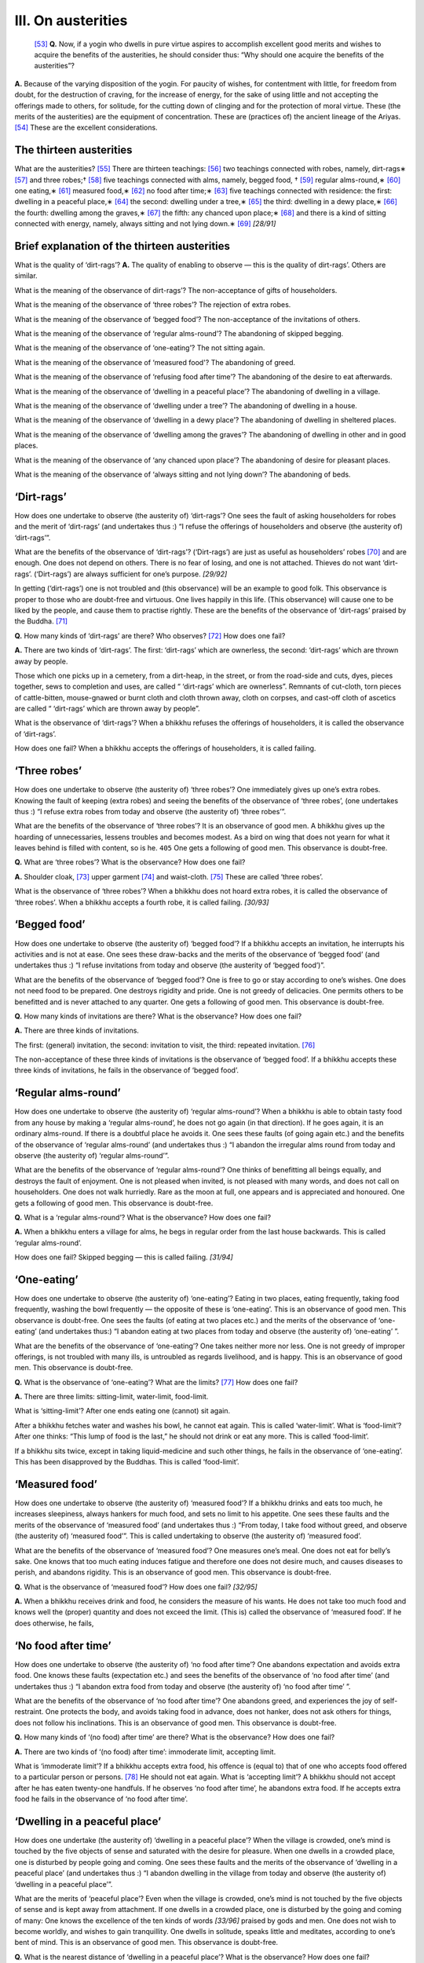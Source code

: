 

.. _III:

III. On austerities
***********************



 [#1]_  **Q.**\  Now, if a yogin who dwells in pure virtue aspires to accomplish excellent good merits and wishes to acquire the benefits of the austerities, he should consider thus: “Why should one acquire the benefits of the austerities”?

**A.**\  Because of the varying disposition of the yogin. For paucity of wishes, for contentment with little, for freedom from doubt, for the destruction of craving, for the increase of energy, for the sake of using little and not accepting the offerings made to others, for solitude, for the cutting down of clinging and for the protection of moral virtue. These (the merits of the austerities) are the equipment of concentration. These are (practices of) the ancient lineage of the Ariyas. [#2]_  These are the excellent considerations.

The thirteen austerities
----------------------------



What are the austerities? [#3]_  There are thirteen teachings: [#4]_  two teachings connected with robes, namely, dirt-rags∗ [#5]_  and three robes;† [#6]_  five teachings connected with alms, namely, begged food, † [#7]_  regular alms-round,∗ [#8]_  one eating,∗ [#9]_  measured food,∗ [#10]_  no food after time;∗ [#11]_  five teachings connected with residence: the first: dwelling in a peaceful place,∗ [#12]_  the second: dwelling under a tree,∗ [#13]_  the third: dwelling in a dewy place,∗ [#14]_  the fourth: dwelling among the graves,∗ [#15]_  the fifth: any chanced upon place;∗ [#16]_  and there is a kind of sitting connected with energy, namely, always sitting and not lying down.∗ [#17]_  *[28/91]*  

Brief explanation of the thirteen austerities
-------------------------------------------------



What is the quality of ‘dirt-rags’? **A.**\  The quality of enabling to observe — this is the quality of dirt-rags’. Others are similar.

What is the meaning of the observance of dirt-rags’? The non-acceptance of gifts of householders.

What is the meaning of the observance of ‘three robes’? The rejection of extra robes.

What is the meaning of the observance of ‘begged food’? The non-acceptance of the invitations of others.

What is the meaning of the observance of ‘regular alms-round’? The abandoning of skipped begging.

What is the meaning of the observance of ‘one-eating’? The not sitting again.

What is the meaning of the observance of ‘measured food'? The abandoning of greed.

What is the meaning of the observance of ‘refusing food after time’? The abandoning of the desire to eat afterwards.

What is the meaning of the observance of ‘dwelling in a peaceful place’? The abandoning of dwelling in a village.

What is the meaning of the observance of ‘dwelling under a tree’? The abandoning of dwelling in a house.

What is the meaning of the observance of ‘dwelling in a dewy place’? The abandoning of dwelling in sheltered places.

What is the meaning of the observance of ‘dwelling among the graves’? The abandoning of dwelling in other and in good places.

What is the meaning of the observance of ‘any chanced upon place’? The abandoning of desire for pleasant places.

What is the meaning of the observance of ‘always sitting and not lying down’? The abandoning of beds.

‘Dirt-rags’
---------------



How does one undertake to observe (the austerity of) ‘dirt-rags’? One sees the fault of asking householders for robes and the merit of ‘dirt-rags’ (and undertakes thus :) “I refuse the offerings of householders and observe (the austerity of) ‘dirt-rags’”.

What are the benefits of the observance of ‘dirt-rags’? (‘Dirt-rags’) are just as useful as householders’ robes [#18]_  and are enough. One does not depend on others. There is no fear of losing, and one is not attached. Thieves do not want ‘dirt-rags’. (‘Dirt-rags’) are always sufficient for one’s purpose. *[29/92]*  

In getting (‘dirt-rags’) one is not troubled and (this observance) will be an example to good folk. This observance is proper to those who are doubt-free and virtuous. One lives happily in this life. (This observance) will cause one to be liked by the people, and cause them to practise rightly. These are the benefits of the observance of ‘dirt-rags’ praised by the Buddha. [#19]_ 

**Q.**\  How many kinds of ‘dirt-rags’ are there? Who observes? [#20]_  How does one fail?

**A.**\  There are two kinds of ‘dirt-rags’. The first: ‘dirt-rags’ which are ownerless, the second: ‘dirt-rags’ which are thrown away by people.

Those which one picks up in a cemetery, from a dirt-heap, in the street, or from the road-side and cuts, dyes, pieces together, sews to completion and uses, are called “ ‘dirt-rags’ which are ownerless”. Remnants of cut-cloth, torn pieces of cattle-bitten, mouse-gnawed or burnt cloth and cloth thrown away, cloth on corpses, and cast-off cloth of ascetics are called “ ‘dirt-rags’ which are thrown away by people”.

What is the observance of ‘dirt-rags’? When a bhikkhu refuses the offerings of householders, it is called the observance of ‘dirt-rags’.

How does one fail? When a bhikkhu accepts the offerings of householders, it is called failing.

‘Three robes’
-----------------



How does one undertake to observe (the austerity of) ‘three robes’? One immediately gives up one’s extra robes. Knowing the fault of keeping (extra robes) and seeing the benefits of the observance of ‘three robes’, (one undertakes thus :) “I refuse extra robes from today and observe (the austerity of) ‘three robes’”.

What are the benefits of the observance of ‘three robes’? It is an observance of good men. A bhikkhu gives up the hoarding of unnecessaries, lessens troubles and becomes modest. As a bird on wing that does not yearn for what it leaves behind is filled with content, so is he.  ``405``  One gets a following of good men. This observance is doubt-free.

**Q.**\  What are ‘three robes’? What is the observance? How does one fail?

**A.**\  Shoulder cloak, [#21]_  upper garment [#22]_  and waist-cloth. [#23]_  These are called ‘three robes’.

What is the observance of ‘three robes’? When a bhikkhu does not hoard extra robes, it is called the observance of ‘three robes’. When a bhikkhu accepts a fourth robe, it is called failing. *[30/93]*  

‘Begged food’
-----------------



How does one undertake to observe (the austerity of) ‘begged food’? If a bhikkhu accepts an invitation, he interrupts his activities and is not at ease. One sees these draw-backs and the merits of the observance of ‘begged food’ (and undertakes thus :) “I refuse invitations from today and observe (the austerity of ‘begged food’)”.

What are the benefits of the observance of ‘begged food’? One is free to go or stay according to one’s wishes. One does not need food to be prepared. One destroys rigidity and pride. One is not greedy of delicacies. One permits others to be benefitted and is never attached to any quarter. One gets a following of good men. This observance is doubt-free.

**Q.**\  How many kinds of invitations are there? What is the observance? How does one fail?

**A.**\  There are three kinds of invitations.

The first: (general) invitation, the second: invitation to visit, the third: repeated invitation. [#24]_ 

The non-acceptance of these three kinds of invitations is the observance of ‘begged food’. If a bhikkhu accepts these three kinds of invitations, he fails in the observance of ‘begged food’.

‘Regular alms-round’
------------------------



How does one undertake to observe (the austerity of) ‘regular alms-round’? When a bhikkhu is able to obtain tasty food from any house by making a ‘regular alms-round’, he does not go again (in that direction). If he goes again, it is an ordinary alms-round. If there is a doubtful place he avoids it. One sees these faults (of going again etc.) and the benefits of the observance of ‘regular alms-round’ (and undertakes thus :) “I abandon the irregular alms round from today and observe (the austerity of) ‘regular alms-round’”.

What are the benefits of the observance of ‘regular alms-round’? One thinks of benefitting all beings equally, and destroys the fault of enjoyment. One is not pleased when invited, is not pleased with many words, and does not call on householders. One does not walk hurriedly. Rare as the moon at full, one appears and is appreciated and honoured. One gets a following of good men. This observance is doubt-free.

**Q.**\  What is a ‘regular alms-round’? What is the observance? How does one fail?

**A.**\  When a bhikkhu enters a village for alms, he begs in regular order from the last house backwards. This is called ‘regular alms-round’.

How does one fail? Skipped begging — this is called failing. *[31/94]* 

‘One-eating’
----------------



How does one undertake to observe (the austerity of) ‘one-eating’? Eating in two places, eating frequently, taking food frequently, washing the bowl frequently — the opposite of these is ‘one-eating’. This is an observance of good men. This observance is doubt-free. One sees the faults (of eating at two places etc.) and the merits of the observance of ‘one-eating’ (and undertakes thus:) “I abandon eating at two places from today and observe (the austerity of) ‘one-eating’ ”.

What are the benefits of the observance of ‘one-eating’? One takes neither more nor less. One is not greedy of improper offerings, is not troubled with many ills, is untroubled as regards livelihood, and is happy. This is an observance of good men. This observance is doubt-free.

**Q.**\  What is the observance of ‘one-eating’? What are the limits? [#25]_  How does one fail?

**A.**\  There are three limits: sitting-limit, water-limit, food-limit.

What is ‘sitting-limit’? After one ends eating one (cannot) sit again.

After a bhikkhu fetches water and washes his bowl, he cannot eat again. This is called ‘water-limit’. What is ‘food-limit’? After one thinks: “This lump of food is the last,” he should not drink or eat any more. This is called ‘food-limit’.

If a bhikkhu sits twice, except in taking liquid-medicine and such other things, he fails in the observance of ‘one-eating’. This has been disapproved by the Buddhas. This is called ‘food-limit’.

‘Measured food’
-------------------



How does one undertake to observe (the austerity of) ‘measured food’? If a bhikkhu drinks and eats too much, he increases sleepiness, always hankers for much food, and sets no limit to his appetite. One sees these faults and the merits of the observance of ‘measured food’ (and undertakes thus :) “From today, I take food without greed, and observe (the austerity of) ‘measured food’”. This is called undertaking to observe (the austerity of) ‘measured food’.

What are the benefits of the observance of ‘measured food’? One measures one’s meal. One does not eat for belly’s sake. One knows that too much eating induces fatigue and therefore one does not desire much, and causes diseases to perish, and abandons rigidity. This is an observance of good men. This observance is doubt-free.

**Q.**\  What is the observance of ‘measured food’? How does one fail? *[32/95]*  

**A.**\  When a bhikkhu receives drink and food, he considers the measure of his wants. He does not take too much food and knows well the (proper) quantity and does not exceed the limit. (This is) called the observance of ‘measured food’. If he does otherwise, he fails,

‘No food after time’
------------------------



How does one undertake to observe (the austerity of) ‘no food after time’? One abandons expectation and avoids extra food. One knows these faults (expectation etc.) and sees the benefits of the observance of ‘no food after time’ (and undertakes thus :) “I abandon extra food from today and observe (the austerity of) ‘no food after time’ ”.

What are the benefits of the observance of ‘no food after time’? One abandons greed, and experiences the joy of self-restraint. One protects the body, and avoids taking food in advance, does not hanker, does not ask others for things, does not follow his inclinations. This is an observance of good men. This observance is doubt-free.

**Q.**\  How many kinds of ‘(no food) after time’ are there? What is the observance? How does one fail?

**A.**\  There are two kinds of ‘(no food) after time’: immoderate limit, accepting limit.

What is ‘immoderate limit’? If a bhikkhu accepts extra food, his offence is (equal to) that of one who accepts food offered to a particular person or persons. [#26]_  He should not eat again. What is ‘accepting limit’? A bhikkhu should not accept after he has eaten twenty-one handfuls. If he observes ‘no food after time’, he abandons extra food. If he accepts extra food he fails in the observance of ‘no food after time’.

‘Dwelling in a peaceful place’
----------------------------------



How does one undertake (the austerity of) ‘dwelling in a peaceful place’? When the village is crowded, one’s mind is touched by the five objects of sense and saturated with the desire for pleasure. When one dwells in a crowded place, one is disturbed by people going and coming. One sees these faults and the merits of the observance of ‘dwelling in a peaceful place’ (and undertakes thus :) “I abandon dwelling in the village from today and observe (the austerity of) ‘dwelling in a peaceful place’”.

What are the merits of ‘peaceful place’? Even when the village is crowded, one’s mind is not touched by the five objects of sense and is kept away from attachment. If one dwells in a crowded place, one is disturbed by the going and coming of many: One knows the excellence of the ten kinds of words *[33/96]*  praised by gods and men. One does not wish to become worldly, and wishes to gain tranquillity. One dwells in solitude, speaks little and meditates, according to one’s bent of mind. This is an observance of good men. This observance is doubt-free.

**Q.**\  What is the nearest distance of ‘dwelling in a peaceful place’? What is the observance? How does one fail?

**A.**\  One dwells outside (the village) keeping some distance from the walls and avoiding the far end of the suburb. The nearest distance of ‘dwelling in a peaceful place’ is five-hundred bow-lengths. [#27]_  One bow-length is four cubits of an average man. Avoidance of dwelling in a village is called ‘dwelling in a peaceful place’. If bhikkhu dwells in a village, he fails in the observance of ‘dwelling in a peaceful place’.

‘Dwelling under a tree’
---------------------------



How does one undertake to observe (the austerity of) ‘dwelling under a tree’? One avoids roofed places. One does not keep animals. One does not build or long for (roofed places). One does not search (for roofed places). One sees the faults (of dwelling in roofed places) and the merits of the observance of ‘(dwelling) under a tree’ (and undertakes thus :) “I abandon roofed places from today and observe (the austerity of) ‘dwelling under a tree’. Thus one undertakes to observe.

What are the benefits of ‘(dwelling) under a tree’? One relies on the place one likes, one does not hold intercourse with the world, one is pleased because one is free from all work, one dwells with the gods, cuts down resentment due to residence, and is free from attachment. This is an observance of good men. This observance is doubt-free.

**Q.**\  Under what trees should a bhikkhu dwell? What trees should he avoid? What is the observance? How does one fail?

**A.**\  The place on which shadows of trees fall during the day and the place where leaves of trees fall when there is no wind are the places to dwell in. One avoids dangerous decayed trees, rotten trees with hollows and trees haunted by evil spirits. One avoids roofed places. This is the observance of ‘dwelling under a tree’. If a bhikkhu goes to (live in) a roofed place, he fails in the observance of ‘dwelling under a tree’.

‘Dwelling in a dewy place’
------------------------------



How does one undertake to observe (the austerity of) ‘dwelling in a dewy place’? One does not desire to dwell in roofed places, under trees, and in places where animals and goods are kept. One sees the faults of these, and *[34/97]*  the benefits of ‘dwelling in a dewy place’ (and undertakes thus:) “I avoid unpleasant places from today and observe (the austerity of) ‘dwelling, in a dewy place’.

What are the benefits of ‘dwelling in a dewy place? One does not go to unpleasant places and abandons negligence and torpor. One goes whithersoever one wills, like a forest-deer and is not attached to any particular place. [#28]_  This is an observance of good men. This observance is doubt-free.

What is the observance? How does one fail? One avoids roofed places and the shelter of trees. This is the observance of ‘dwelling in a dewy place’. If one dwells in roofed places and under the shelter of trees, one fails in the observance of ‘dwelling in a dewy place’.

‘Dwelling among the graves’
-------------------------------



How does one undertake to observe (the austerity of) ‘dwelling among the graves’? One who dwells in other places becomes careless and does not fear wrongdoing. One sees these faults and the merits of ‘dwelling among the graves’ (and undertakes thus :) “I avoid other places from today and observe (the austerity of) ‘dwelling among the graves’ ”. This is the undertaking to observe.

What are the merits of the observance of ‘(dwelling) among the graves’? One understands the feeling of the time of death. One perceives that all is impure. One acquires the homage of non-humans. One does not cause heedlessness to arise, overcomes passion and is much detached. One does not fear what common folk dread. One contemplates on the emptiness of the body and is able to reject the thought of permanence. This is an observance of good men. This observance is doubt-free.

**Q.**\  (What are the merits of ‘dwelling among the graves’?). Where should one dwell? What is the observance? How does one fail?

**A.**\  If in a place of graves there is always weeping and wailing and smoke and fire, one should consider, find out a calm place, and go to dwell there.

If a bhikkhu dwells ‘among the graves’, he should not build a hut or make a comfortable bed. He should sit with his back to the wind. He should not sit facing the wind. He should not fall into deep sleep. He should not eat fish. He should not drink milk or buttermilk or eat sesamum or flesh of animals  ``406`` . He should not dwell in a house or use a platter. When a person taking his mat and robes leaves (the monastery) and goes to dwell ‘among the graves’, he, as it were, flings all his belongings afar. At dawn, he takes mat and robes and returns to the monastery [#29]_  and avoids other dwelling places, If he dwells in any other place, he breaks or fails in the observance of ‘dwelling among the graves’. *[35/98]*  

‘Any chanced upon place’
----------------------------



How does one undertake to observe (the austerity of) ‘any chanced upon place’? One does not like the place which men want greedily. One is not troubled when others wish him to leave any place. One sees these faults (greed for place etc.) and the merits of the observance of ‘any chanced upon place’, (and undertakes thus :) “I abandon the greed for residence and observe (the austerity of) ‘any chanced upon place’ This is the undertaking to observe.

What are the benefits of ‘any chanced upon place’? One dwells satisfied with any place, longs for tranquillity, abandons various comforts, is honoured by others, dwells with heart of compassion. This is an observance of good men. This observance is doubt-free.

What is the observance? How does one fail?

To abandon the longing which is dependent on dwelling—this is called dependence on ‘any chanced upon place’. If a bhikkhu goes to dwell in a pleasant place, it is called failing.

‘Always sitting and not lying down’
---------------------------------------



How does one undertake to observe (the austerity of) ‘always sitting and not lying down’? One sees the faults of sleeping and idling in the dwelling place and the benefits of ‘always sitting and not lying down’ (and undertakes thus :) “I abandon sleeping and lying down from today and observe (the austerity of) ‘always sitting and not lying down’ ”. This is the undertaking to observe.

What are the benefits of ‘always sitting and not lying down’? One avoids the place where idleness arises. One removes resentment produced on account of one’s body, and is freed from the pleasures which taint the organ of touch. One diminishes the enshrouding torpor. One is always tranquil and becomes fit for the practice of excellent concentration. This is an observance of good men. This observance is doubt-free.

What is the observance? How does one fail?

(Its observance is in) the abandoning of sleep and not lying down. If one lies down, it is called failing.

Expedience in the observance of the austerities
---------------------------------------------------



What are not ‘dirt-rags’? They are hemp, cotton, silk and woollen robes [#30]_  and others [#31]_  offered by house-holders. If a bhikkhu accepts these for expedience’ sake, he does not fail in the observance of ‘dirt-rags’. *[36/99]*  

What are (not) ‘three-robes’? Extra robes stored for more than ten days; *kaṭhina*\  robes and those other extra robes used as bedding-holders, bed-spreads, [#32]_  doth for skin-ailments and the like, [#33]_  napkins. [#34]_  rain-bath doth, [#35]_  should not be kept if they are not spotless gifts. If a bhikkhu uses these for expedience’ sake, he does not fail in the observance of ‘three robes’.

What is the teaching as regards expedience in the observance of ‘begged- food’? To partake of food given to the Order as a whole, [#36]_  of assured food, [#37]_  of ticket food, [#38]_  of food offered on lunar fortnights, [#39]_  of food offered on a sacred day, [#40]_  of food offered to the many [#41]_  and of food given in honour of a monastery, [#42]_  for expedience’ sake is not to fail in the observance of ‘begged food’. If one sees faults, one should reject such food.

What is the teaching as regards expedience in the observance of ‘regular alms-round’? If a bhikkhu on seeing elephants or horses fighting or in rut, at the gate, avoids them, or on seeing an outcast [#43]_  covers his bowl, or goes behind his preceptor, teacher or a visiting bhikkhu, and thus commits certain faults for expedience’ sake, he does not fail in ‘regular alms-round’.

What is the teaching as regards expedience in the observance of ‘one eating’? If in the course of taking a meal at the proper time, one sees elephants, horses, cattle or snakes, or if it rains, or if one sees one’s preceptor [#44]_  or teacher, [#45]_  or a visiting bhikkhu, and stands up for expedience’ sake, and after that resumes one’s meal, one does not fail in the observance of ‘one-eating’.

In ‘measured food’ and ‘no food after time’, there is nothing by way of expedience.

What is the teaching as regards expedience in the observance of ‘dwelling in a peaceful place’? If one goes to the village for causing people to undertake the precepts, confession of faults, hearing the Law, the service of the sacred day, [#46]_  the service of the termination of the rainy season residence, [#47]_  sickness, nursing the sick, inquiries regarding doubts on the discourses, and the like, it is not failing in the observance of ‘dwelling in a peaceful place’.

What is the teaching as regards expedience in the observance of ‘dwelling under a tree’? If a bhikkhu, because of rain, goes to a roofed place and returns when it is bright, he does not fail in the observance of ‘dwelling under a tree’. 

Expedience in the observance of ‘dwelling in a dewy place’, ‘dwelling amongst the graves’, and ‘any chanced upon place’ is also like this. A bhikkhu may dwell elsewhere.

There is nothing by way of expedience regarding ‘always sitting and not lying down’. Yet there is a tradition as regards the expediency of pouring (medicine) into the nose. By this one does not fail in ‘always sitting and not lying down’. *[37/100]*  

Miscellaneous teachings
---------------------------



And again one fulfils eight teachings through these thirteen austerities. In the *Abhidhamma*\  these eight are taught: “‘Measured food’ and ‘one-eating’ are involved in ‘no food after time’. ‘Dwelling under a tree’, ‘dwelling in a dewy place’, ‘dwelling among the graves’ are involved in ‘dwelling in a peaceful place’, because, if one gathers funds for building a house, or if one likes to (do remunerative) work, keeps animals or is attached to ‘dwelling in a peaceful place’, one’s mind is not at ease. Thus thinking one dwells in peace ‘under a tree’, ‘among the graves’ or ‘in a dewy place’ ”. Thus the eight are fulfilled.

By these eight austerities three teachings are fulfilled: the first: ‘dwelling in a peaceful place’, the second: ‘dirt-rags’, the third: ‘begged food’. If these three are pure, the austerities are fulfilled. Therefore the Buddha taught the Venerable Elder Nanda thus: “Always you should observe ‘dwelling in a peaceful place’, ‘dirt-rags’ and ‘begged food’. You should not nurse your body and life. You should not see the objects of lust.” [#48]_ 

**Q.**\  Who is called observer of the austerity-factors? [#49]_  How many kinds of teachings are there regarding austerities? Which of three persons observe the austerities? How many seasons are there for the observance of austerities? Who is an observer and teacher of the austerities?

**A.**\  There are thirteen austerities taught by the Buddha. These are precepts of the Buddha. These are called austerity-factors. Here the skilful, unskilful and the non-characterizable [#50]_  should not be taught, because the unskilful man is full of lust. He does not remove lust. He lives in wickedness. He is greedy of worldly advantages. Therefore, unskill is (not) austerity.

How many kinds of teachings are there? There are two teachings of austerities: non-greed and non-delusion. The Buddha has said, “If a bhikkhu who observes (the austerity of) ‘dirt-rags’ is endowed with paucity of wishes, is contented with little, enjoys tranquillity, is doubt-free and relies on freedom, then he is called one who observes (the austerity of) ‘dirt-rags’ ”. [#51]_  The other austerities are all greedless and delusion-free. By means of this greedlessness, a bhikkhu removes ignorance in thirteen places. And again by this greed lessness which the Buddha made possible (a bhikkhu) arouses in his mind aversion, and being free from doubt, reasonably removes the stain of lust and crookedness. By this freedom from delusion, he removes weariness of the flesh and crookedness. These are the two teachings of austerities. These are greedlessness and freedom from delusion. *[38/101]*  

Which of the three persons observe the austerities’? The man of greed and the man of delusion observe the austerities. The man of hate cannot' observe the austerities. The man of greed and the man of delusion can observe the austerities. The man of greed accomplishes heedfulness through attachment. If he becomes heedless, he overcomes greed. Delusion is non-doubting. By means of the austerities a bhikkhu can fulfil heedfulness. If he is heedful, he can overcome delusion well. That is why the man of greed and the man of delusion observe the austerities.

Heedless men suffer and do evil. A heedless man should not observe (because if he does, he will increase his sufferings), just as a person afflicted with a disease of phlegm worsens on taking hot drinks.

And again there is a tradition. A heedless man should dwell ‘in a peaceful place’ or ‘under a tree’. Why should he dwell ‘in a peaceful place’? Because there are no worldly troubles there.

How many seasons are there for the observance of austerities? Eight months are the period for three austerities, namely, ‘dwelling under a tree’, ‘dwelling in a dewy place’ and ‘dwelling among the graves’. The Buddha has permitted dwelling in roofed places in the rainy season. [#52]_ 

**Q.**\  ‘Who is an observer and teacher of the austerities’?

**A.**\  There is one who is an observer and teacher of the austerities. There is one who is an observer but not a teacher of austerities. There is one who is not an observer but only a teacher of austerities, and there is one who is neither an observer nor a teacher of austerities.

Who is ‘an observer and teacher of austerities’? The Consummate One who has fulfilled the observance of the austerities.

Who is ‘an observer but not a teacher of austerities’? The Consummate One who has not fulfilled the observance of the austerities.

Who is ‘not an observer but only a teacher of austerities’? The learner or the commoner who has fulfilled the observance of the austerities.

Who is ‘neither an observer nor a teacher of austerities’? The learner or the commoner who has not fulfilled the observance of the austerities.

**Q.**\  What is the salient characteristic, function and manifestation of the austerities?

**A.**\  Paucity of wishes is the salient characteristic. Contentment is the function. Non-doubting is the manifestation.

And again non-attachment is the salient characteristic. Moderation is the function. Non-retrogression is the manifestation.

What are the initial, medial and final stages of the austerities? The undertaking to observe is the initial stage. Practice is the medial stage and rejoicing is the final stage. *[39/102]*  

.. rubric:: Footnotes



.. _III.n1:

.. [#1] 
    
    *Dhuta*\  (transliteration).


.. _III.n2:

.. [#2] 
    
    Cp.  [VisMag]_  *59*\  .


.. _III.n3:

.. [#3] 
    
    †:  [A]_  *I, 38*\  ; ∗  [A]_  *III, 219-20*\  . 


.. _III.n4:

.. [#4] 
    
    Cp.  [VisMag]_  *59*\  .


.. _III.n5:

.. [#5] 
    
    *Paṁsukūlika-anga.*\ 


.. _III.n6:

.. [#6] 
    
    *Tecīvarika-°*\ 


.. _III.n7:

.. [#7] 
    
    *Piṇḍapātika-°*\ 


.. _III.n8:

.. [#8] 
    
    *Sapadānacārika-°*\ 


.. _III.n9:

.. [#9] 
    
    *Ekāsanika-°*\ 


.. _III.n10:

.. [#10] 
    
    *Pattapiṇḍika-°*\ 


.. _III.n11:

.. [#11] 
    
    *Khalupacchābhattika-°*\ 


.. _III.n12:

.. [#12] 
    
    *Āraññika-°*\ 


.. _III.n13:

.. [#13] 
    
    *Rukkhamūlika-°*\ 


.. _III.n14:

.. [#14] 
    
    *Abbhokāsika-°*\ 


.. _III.n15:

.. [#15] 
    
    *Sosānika*\ -*°*\ 


.. _III.n16:

.. [#16] 
    
    *Yathāsanthatika-°*\ 


.. _III.n17:

.. [#17] 
    
    *Nesajjika-°*\ 


.. _III.n18:

.. [#18] 
    
    *Gahapaticivara*\ , robes offered by householders.


.. _III.n19:

.. [#19] 
    
     [A]_  *III, 219*\  : *‘Vaṇṇitaṁ buddhehi buddhasāvakehi’.*\ 


.. _III.n20:

.. [#20] 
    
    According to the explanation which follows, this should be “what is the observance of ‘dirt-rags’?”


.. _III.n21:

.. [#21] 
    
    *Sanghāṭi*\ .


.. _III.n22:

.. [#22] 
    
    *Uttarāsanga*\ .


.. _III.n23:

.. [#23] 
    
    *Antaravāsaka*\ .


.. _III.n24:

.. [#24] 
    
    Cp.  [VisMag]_  *66*\  . The Chinese is unclear.


.. _III.n25:

.. [#25] 
    
    Cp.  [VisMag]_  *69*\  .


.. _III.n26:

.. [#26] 
    
    *Uddesabhatta*\ .


.. _III.n27:

.. [#27] 
    
     [Vin]_  *IV, 183*\  : *Āraññakaṁ senāsanaṁ pañca-dhanusatikaṁ pacchimaṁ.*\ 


.. _III.n28:

.. [#28] 
    
     [Sn]_  *39*\  :
    
    
    
    
    | *Migo araññamhi yathā abandho*\ 
    | *yen’ icchakaṁ gacchati gocarāya.*\ 
    


.. _III.n29:

.. [#29] 
    
    *Sanghārāma*\  (transliteration).


.. _III.n30:

.. [#30] 
    
    *Khoma, kappāsa, koseyya, kambala*\ —all transliterations.


.. _III.n31:

.. [#31] 
    
    According to the Chinese “*Samantapāsādikā*\ ” these are *sāṇa*\  and *bhanga*\ , two varieties of hemp.


.. _III.n32:

.. [#32] 
    
    *Paccattharaṇa*\ .


.. _III.n33:

.. [#33] 
    
    *Kaṇḍupaṭiccādi*\ .


.. _III.n34:

.. [#34] 
    
    *Mukhapuñchana*\ .


.. _III.n35:

.. [#35] 
    
    *Vassikasāṭika*\ .


.. _III.n36:

.. [#36] 
    
    *Sanghabhatta*\ .


.. _III.n37:

.. [#37] 
    
    *Niccabhatta*\ .


.. _III.n38:

.. [#38] 
    
    *Salākabhatta*\ .


.. _III.n39:

.. [#39] 
    
    *Pakkhikabhatta*\ .


.. _III.n40:

.. [#40] 
    
    *Uposathabhatta*\ .


.. _III.n41:

.. [#41] 
    
    *Gaṇabhatta*\ .


.. _III.n42:

.. [#42] 
    
    *Vihārabhatta*\ .


.. _III.n43:

.. [#43] 
    
    *Caṇḍāla*\  (transliteration).


.. _III.n44:

.. [#44] 
    
    *Upajjhāya*\  (probably transliteration).


.. _III.n45:

.. [#45] 
    
    *Ācariya*\  (transliteration).


.. _III.n46:

.. [#46] 
    
    *Uposatha*\ .


.. _III.n47:

.. [#47] 
    
    *Pavāraṇā*\ .


.. _III.n48:

.. [#48] 
    
     [S]_  *II, 281*\  : *Evaṁ kho te Nanda….. yaṁ tvaṁ āraññako ca assasi piṇḍapātiko ca paṁsukūliko ca kāmesu ca anapekkho vihareyyāsi.*\ 


.. _III.n49:

.. [#49] 
    
    *Dhutanga*\ .


.. _III.n50:

.. [#50] 
    
    *Kusala, akusala, avyākata*\ .


.. _III.n51:

.. [#51] 
    
    Cp.  [A]_  *III, 219*\  : *Imesaṁ kho bhikkhave pañcannaṁ āraññakānaṁ yvāyaṁ āraññako appicchataṁ yeva nissāya santuṭṭhiṁ yeva nissāya sallekhaṁ yeva nissāya pavivekaṁ yeva nissāya idaṁ aṭṭhitaṁ yeva nissāya āraññako hoti, ayaṁ imesaṁ pañcannaṁ āraññakānaṁ aggo ca seṭṭho ca mokkho ca uttamo ca pavaro ca.*\ 


.. _III.n52:

.. [#52] 
    
    *Vassāna*\ .
